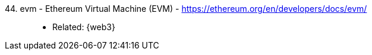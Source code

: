 [#evm]#44. evm - Ethereum Virtual Machine (EVM)# - https://ethereum.org/en/developers/docs/evm/::
* Related: {web3}
